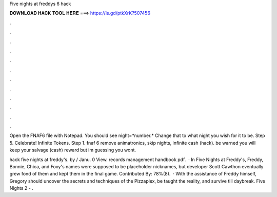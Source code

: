 Five nights at freddys 6 hack



𝐃𝐎𝐖𝐍𝐋𝐎𝐀𝐃 𝐇𝐀𝐂𝐊 𝐓𝐎𝐎𝐋 𝐇𝐄𝐑𝐄 ===> https://is.gd/ptkXrK?507456



.



.



.



.



.



.



.



.



.



.



.



.

Open the FNAF6 file with Notepad. You should see night=*number.* Change that to what night you wish for it to be. Step 5. Celebrate! Infinite Tokens. Step 1. fnaf 6 remove animatronics, skip nights, infinite cash (hack). be warned you will keep your salvage (cash) reward but im guessing you wont.

hack five nights at freddy's. by / Janu. 0 View. records management handbook pdf.  · In Five Nights at Freddy's, Freddy, Bonnie, Chica, and Foxy's names were supposed to be placeholder nicknames, but developer Scott Cawthon eventually grew fond of them and kept them in the final game. Contributed By: 78%(8).  · With the assistance of Freddy himself, Gregory should uncover the secrets and techniques of the Pizzaplex, be taught the reality, and survive till daybreak. Five Nights 2 - .
